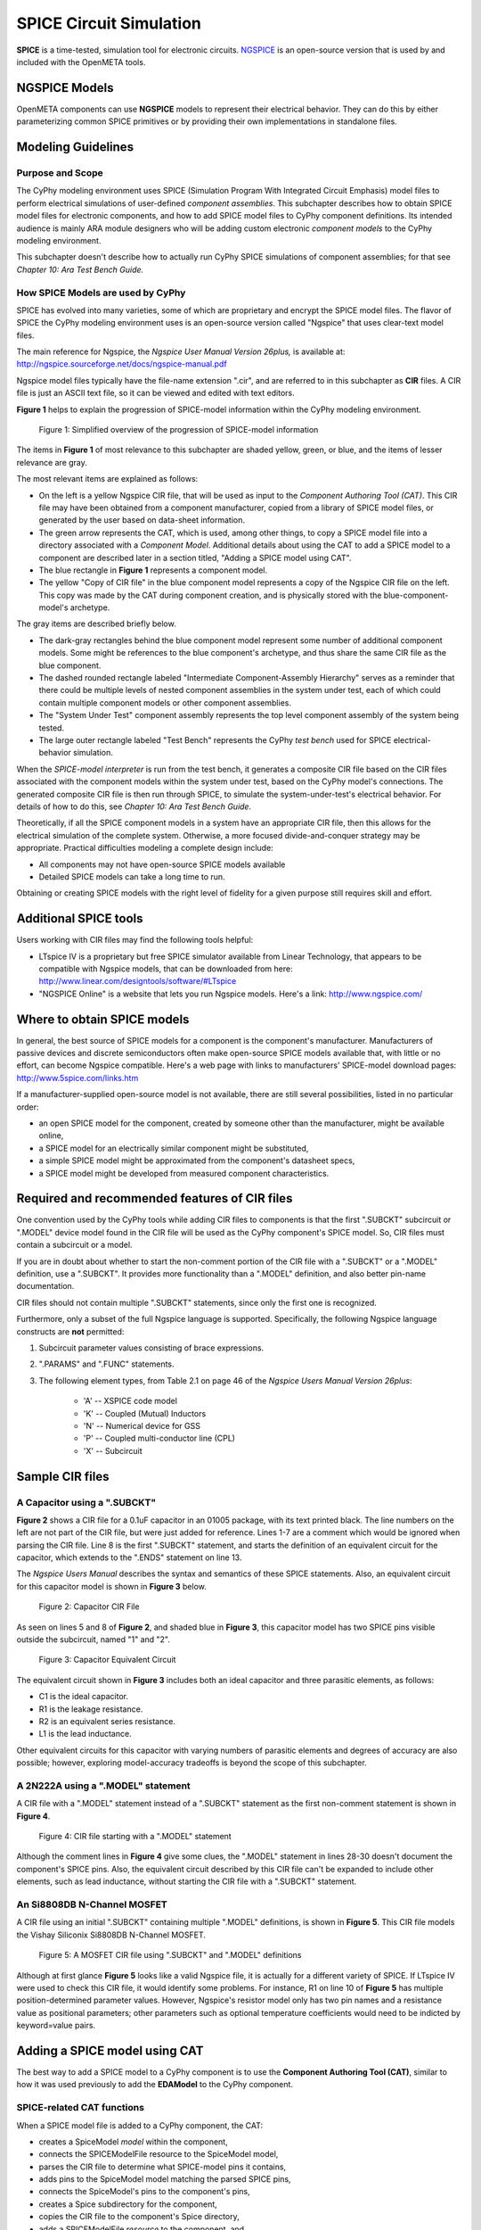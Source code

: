 .. _spice:

.. Domain: SPICE

SPICE Circuit Simulation
========================

**SPICE** is a time-tested, simulation tool for electronic circuits.
`NGSPICE <http://ngspice.sourceforge.net>`__ is an open-source version
that is used by and included with the OpenMETA tools.

NGSPICE Models
~~~~~~~~~~~~~~

OpenMETA components can use **NGSPICE** models to represent their electrical
behavior. They can do this by either parameterizing common SPICE primitives
or by providing their own implementations in standalone files.



Modeling Guidelines
~~~~~~~~~~~~~~~~~~~

Purpose and Scope
^^^^^^^^^^^^^^^^^

The CyPhy modeling environment uses SPICE (Simulation Program With
Integrated Circuit Emphasis) model files to perform electrical
simulations of user-defined *component assemblies*. This subchapter
describes how to obtain SPICE model files for electronic components, and
how to add SPICE model files to CyPhy component definitions. Its
intended audience is mainly ARA module designers who will be adding
custom electronic *component models* to the CyPhy modeling environment.

This subchapter doesn't describe how to actually run CyPhy SPICE
simulations of component assemblies; for that see *Chapter 10: Ara Test
Bench Guide.*

How SPICE Models are used by CyPhy
^^^^^^^^^^^^^^^^^^^^^^^^^^^^^^^^^^

SPICE has evolved into many varieties, some of which are proprietary and
encrypt the SPICE model files. The flavor of SPICE the CyPhy modeling
environment uses is an open-source version called "Ngspice" that uses
clear-text model files.

The main reference for Ngspice, the *Ngspice User Manual Version
26plus,* is available at:
http://ngspice.sourceforge.net/docs/ngspice-manual.pdf

Ngspice model files typically have the file-name extension ".cir", and
are referred to in this subchapter as **CIR** files. A CIR file is just
an ASCII text file, so it can be viewed and edited with text editors.

**Figure 1** helps to explain the progression of SPICE-model information
within the CyPhy modeling environment.

.. figure:: images/06-04-SPICE-Model-Flow-794.png
   :alt: image

   Figure 1: Simplified overview of the progression of SPICE-model
   information

The items in **Figure 1** of most relevance to this subchapter are
shaded yellow, green, or blue, and the items of lesser relevance are
gray.

The most relevant items are explained as follows:

-  On the left is a yellow Ngspice CIR file, that will be used as input
   to the *Component Authoring Tool (CAT)*. This CIR file may have been
   obtained from a component manufacturer, copied from a library of
   SPICE model files, or generated by the user based on data-sheet
   information.
-  The green arrow represents the CAT, which is used, among other
   things, to copy a SPICE model file into a directory associated with a
   *Component Model*. Additional details about using the CAT to add a
   SPICE model to a component are described later in a section titled,
   "Adding a SPICE model using CAT".
-  The blue rectangle in **Figure 1** represents a component model.
-  The yellow "Copy of CIR file" in the blue component model represents
   a copy of the Ngspice CIR file on the left. This copy was made by the
   CAT during component creation, and is physically stored with the
   blue-component-model's archetype.

The gray items are described briefly below.

-  The dark-gray rectangles behind the blue component model represent
   some number of additional component models. Some might be references
   to the blue component's archetype, and thus share the same CIR file
   as the blue component.
-  The dashed rounded rectangle labeled "Intermediate Component-Assembly
   Hierarchy" serves as a reminder that there could be multiple levels
   of nested component assemblies in the system under test, each of
   which could contain multiple component models or other component
   assemblies.
-  The "System Under Test" component assembly represents the top level
   component assembly of the system being tested.
-  The large outer rectangle labeled "Test Bench" represents the CyPhy
   *test bench* used for SPICE electrical-behavior simulation.

When the *SPICE-model interpreter* is run from the test bench, it
generates a composite CIR file based on the CIR files associated with
the component models within the system under test, based on the CyPhy
model's connections. The generated composite CIR file is then run
through SPICE, to simulate the system-under-test's electrical behavior.
For details of how to do this, see *Chapter 10: Ara Test Bench Guide.*

Theoretically, if all the SPICE component models in a system have an
appropriate CIR file, then this allows for the electrical simulation of the
complete system. Otherwise, a more focused divide-and-conquer strategy
may be appropriate. Practical difficulties modeling a complete design
include:

-  All components may not have open-source SPICE models available
-  Detailed SPICE models can take a long time to run.

Obtaining or creating SPICE models with the right level of fidelity for
a given purpose still requires skill and effort.

Additional SPICE tools
~~~~~~~~~~~~~~~~~~~~~~

Users working with CIR files may find the following tools helpful:

-  LTspice IV is a proprietary but free SPICE simulator available from
   Linear Technology, that appears to be compatible with Ngspice models,
   that can be downloaded from here:
   http://www.linear.com/designtools/software/#LTspice
-  "NGSPICE Online" is a website that lets you run Ngspice models.
   Here's a link: http://www.ngspice.com/

Where to obtain SPICE models
~~~~~~~~~~~~~~~~~~~~~~~~~~~~

In general, the best source of SPICE models for a component is the
component's manufacturer. Manufacturers of passive devices and discrete
semiconductors often make open-source SPICE models available that, with
little or no effort, can become Ngspice compatible. Here's a web page
with links to manufacturers' SPICE-model download pages:
http://www.5spice.com/links.htm

If a manufacturer-supplied open-source model is not available, there are
still several possibilities, listed in no particular order:

-  an open SPICE model for the component, created by someone other than the
   manufacturer, might be available online,
-  a SPICE model for an electrically similar component might be substituted,
-  a simple SPICE model might be approximated from the component's datasheet
   specs,
-  a SPICE model might be developed from measured component characteristics.

Required and recommended features of CIR files
~~~~~~~~~~~~~~~~~~~~~~~~~~~~~~~~~~~~~~~~~~~~~~

One convention used by the CyPhy tools while adding CIR files to
components is that the first ".SUBCKT" subcircuit or ".MODEL" device
model found in the CIR file will be used as the CyPhy component's SPICE
model. So, CIR files must contain a subcircuit or a model.

If you are in doubt about whether to start the non-comment portion of
the CIR file with a ".SUBCKT" or a ".MODEL" definition, use a ".SUBCKT".
It provides more functionality than a ".MODEL" definition, and also
better pin-name documentation.

CIR files should not contain multiple ".SUBCKT" statements, since only
the first one is recognized.

Furthermore, only a subset of the full Ngspice language is supported.
Specifically, the following Ngspice language constructs are **not**
permitted:

1. Subcircuit parameter values consisting of brace expressions.
2. ".PARAMS" and ".FUNC" statements.
3. The following element types, from Table 2.1 on page 46 of the
   *Ngspice Users Manual Version 26plus*:

    - 'A' -- XSPICE code model
    - 'K' -- Coupled (Mutual) Inductors
    - 'N' -- Numerical device for GSS
    - 'P' -- Coupled multi-conductor line (CPL)
    - 'X' -- Subcircuit

Sample CIR files
~~~~~~~~~~~~~~~~

A Capacitor using a ".SUBCKT"
^^^^^^^^^^^^^^^^^^^^^^^^^^^^^

**Figure 2** shows a CIR file for a 0.1uF capacitor in an 01005 package,
with its text printed black. The line numbers on the left are not part
of the CIR file, but were just added for reference. Lines 1-7 are a
comment which would be ignored when parsing the CIR file. Line 8 is the
first ".SUBCKT" statement, and starts the definition of an equivalent
circuit for the capacitor, which extends to the ".ENDS" statement on
line 13.

The *Ngspice Users Manual* describes the syntax and semantics of these
SPICE statements. Also, an equivalent circuit for this capacitor model
is shown in **Figure 3** below.

.. figure:: images/06-04-MyCap-Cir.png
   :alt: image

   Figure 2: Capacitor CIR File

As seen on lines 5 and 8 of **Figure 2**, and shaded blue in **Figure
3**, this capacitor model has two SPICE pins visible outside the
subcircuit, named "1" and "2".

.. figure:: images/06-04-MyCap-Equiv.png
   :alt: image

   Figure 3: Capacitor Equivalent Circuit

The equivalent circuit shown in **Figure 3** includes both an ideal
capacitor and three parasitic elements, as follows:

-  C1 is the ideal capacitor.
-  R1 is the leakage resistance.
-  R2 is an equivalent series resistance.
-  L1 is the lead inductance.

Other equivalent circuits for this capacitor with varying numbers of
parasitic elements and degrees of accuracy are also possible; however,
exploring model-accuracy tradeoffs is beyond the scope of this subchapter.

A 2N222A using a ".MODEL" statement
^^^^^^^^^^^^^^^^^^^^^^^^^^^^^^^^^^^

A CIR file with a ".MODEL" statement instead of a ".SUBCKT" statement as
the first non-comment statement is shown in **Figure 4**.

.. figure:: images/06-04-q2n222a-700-Cir.png
   :alt: image

   Figure 4: CIR file starting with a ".MODEL" statement

Although the comment lines in **Figure 4** give some clues, the ".MODEL"
statement in lines 28-30 doesn't document the component's SPICE pins.
Also, the equivalent circuit described by this CIR file can't be
expanded to include other elements, such as lead inductance, without
starting the CIR file with a ".SUBCKT" statement.

An Si8808DB N-Channel MOSFET
^^^^^^^^^^^^^^^^^^^^^^^^^^^^

A CIR file using an initial ".SUBCKT" containing multiple ".MODEL"
definitions, is shown in **Figure 5**. This CIR file models the Vishay
Siliconix Si8808DB N-Channel MOSFET.

.. figure:: images/06-04-complex-600-Cir.png
   :alt: image

   Figure 5: A MOSFET CIR file using ".SUBCKT" and ".MODEL" definitions

Although at first glance **Figure 5** looks like a valid Ngspice file,
it is actually for a different variety of SPICE. If LTspice IV were
used to check this CIR file, it would identify some problems. For
instance, R1 on line 10 of **Figure 5** has multiple
position-determined parameter values. However, Ngspice's resistor
model only has two pin names and a resistance value as positional
parameters; other parameters such as optional temperature coefficients
would need to be indicted by keyword=value pairs.

Adding a SPICE model using CAT
~~~~~~~~~~~~~~~~~~~~~~~~~~~~~~

The best way to add a SPICE model to a CyPhy component is to use the
**Component Authoring Tool (CAT)**, similar to how it was used
previously to add the **EDAModel** to the CyPhy component.

SPICE-related CAT functions
^^^^^^^^^^^^^^^^^^^^^^^^^^^

When a SPICE model file is added to a CyPhy component, the CAT:

-  creates a SpiceModel *model* within the component,
-  connects the SPICEModelFile resource to the SpiceModel model,
-  parses the CIR file to determine what SPICE-model pins it contains,
-  adds pins to the SpiceModel model matching the parsed SPICE pins,
-  connects the SpiceModel's pins to the component's pins,
-  creates a Spice subdirectory for the component,
-  copies the CIR file to the component's Spice directory,
-  adds a SPICEModelFile *resource* to the component, and
-  sets the SPICEModelFile resource's path attribute to link to the
   copied CIR file.

The Canvas after adding a CIR file
^^^^^^^^^^^^^^^^^^^^^^^^^^^^^^^^^^

**Figure 6** shows a component's canvas after a CIR file has been added
to the component via CAT, with blue numbers added to help identify items
of interest.

.. figure:: images/06-04-Component-Canvas-Flat-400.png
   :alt: image

   Figure 6: Component with SPICE model added

The blue-numbered items shown in **Figure 6** are explained as follows:

1. This is the SpiceModel *model* that CAT added to the component.
2. This is the SPICEModelFile *resource* that CAT added. It contains a path
   *attribute* that links to the CIR file.
3. This is the connection
   between the SPICEModelFile resource and the SpiceModel model.
4. These are the SpiceModel pins. They are two SchematicModelPort pins that CAT
   added to the SpiceModel, based on two SPICE-model pins CAT found while
   parsing the CIR file. The names of these pins come from the ".SUBCKT"
   statement of the CIR file; or for CIR files that use an initial model,
   the pin names come from a model-based table of default pin names coded
   within CAT.
5. These are the connections CAT added between the
   SpiceModel pins and the component pins.
6. These are the component's
   pins, which correspond to EDAModel pins. They were created when the
   EDAModel was added to the component, prior to adding the SPICE file.\
7. This is the EDAModel, which encapsulates schematic and PCB footprint
   information.
8. These are the pins of the EDAModel. They were connected
   to the component's pins prior to adding the CIR file.

Automatic Pin-Name Matching
^^^^^^^^^^^^^^^^^^^^^^^^^^^

CAT attempts to automatically connect the SpiceModel pins to the correct
component pins, based on comparing the names of the SPICE pins and the
component pins. This works pretty well as long as the pin names are
reasonably close. For instance, in **Figure 6**, the SPICEModel pin
named "1" was connected to component pin named "P$1", and SPICEModel pin
"2" was connected to component pin "P$2".

If needed, the user can also manually create or change the pin
connections within the CyPhy component model. For instance, if the
circuit designer wanted SPICE pin 1 connected to component pin "P$2",
they could manually make that change. To avoid the need for this extra
step, however, it's best to choose SPICE pin names that are similar to
the component pin names, which unless modified are the schematic pin
names.

To help circuit designers verify that their SPICE pins have
automatically been connected correctly, CAT produces console messages
such as::

   Running Component Authoring interpreter.
   Created a new SPICEModel: "TDK\_C0402X5R0J104M020BC\_SPICEModel"
   Connecting SPICE model pin "1" to component pin "P$1".
   Connecting SPICE model pin "2" to component pin "P$2".
   Copied file "C:\Users\Meta\Desktop\MyComponents\Library\C\_01005\_0.1uF\spice\C\_01005\_0.1uF.cir"
   to "C:\Users\Meta\repos\tonkalib\authoring\_models\nklabs\_ara\_proto\_board\components\deavgwwp\Spice\C\_01005\_0.1uF.cir".

This listing confirms that CAT connected the SPICE pins as
shown in item 5 of **Figure 6**.
